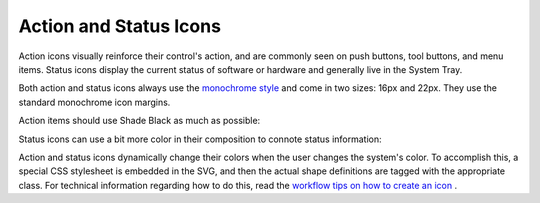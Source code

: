 Action and Status Icons
=======================
Action icons visually reinforce their control's action, and are commonly seen
on push buttons, tool buttons, and menu items. Status icons display the current
status of software or hardware and generally live in the System Tray.

Both action and status icons always use the `monochrome style \
<index.html#monochrome-icon-style>`__ and come in two sizes: 16px and 22px. They
use the standard monochrome icon margins.

Action items should use Shade Black as much as possible:

.. image:: /img/Breeze-icon-design-action.png
   :alt: Action icons

Status icons can use a bit more color in their composition to connote status
information:

.. image:: /img/Breeze-icon-design-status.png
   :alt: Status icons

Action and status icons dynamically change their colors when the user changes
the system's color. To accomplish this, a special CSS stylesheet is embedded
in the SVG, and then the actual shape definitions are tagged with the
appropriate class. For technical information regarding how to do this, read the
`workflow tips on how to create an icon \
<https://community.kde.org/Guidelines_and_HOWTOs/Icon_Workflow_Tips>`_.
